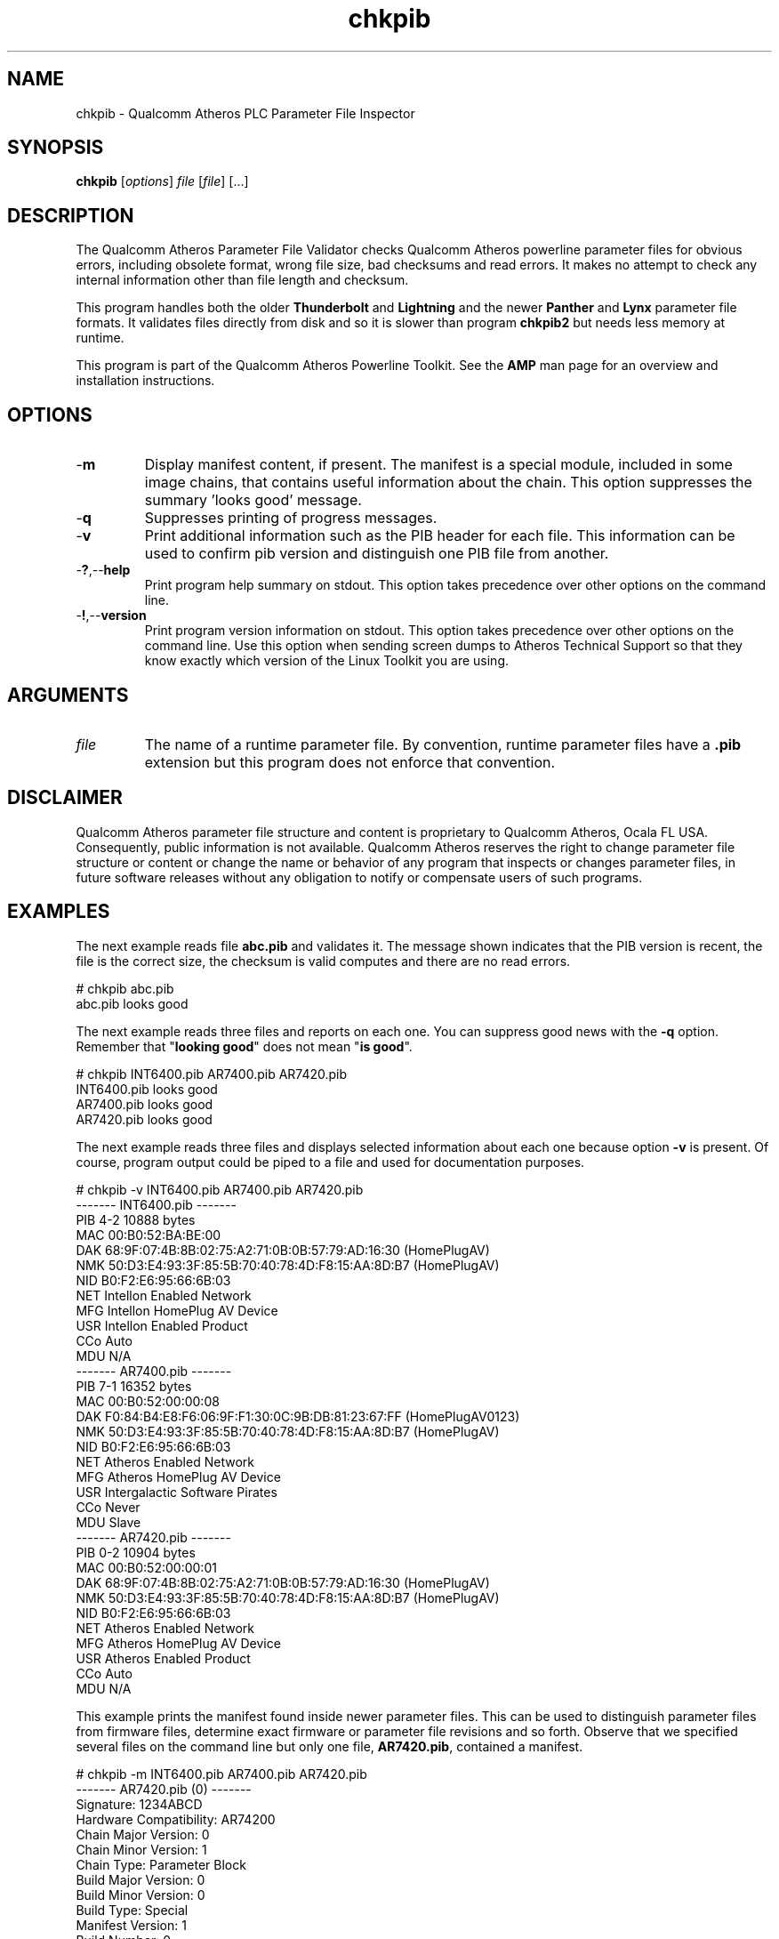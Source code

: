.TH chkpib 1 "April 2013" "plc-utils-2.1.5" "Qualcomm Atheros Powerline Toolkit"

.SH NAME
chkpib - Qualcomm Atheros PLC Parameter File Inspector

.SH SYNOPSIS
.BR chkpib
.RI [ options ]
.IR file
.RI [ file ]
[...]

.SH DESCRIPTION
The Qualcomm Atheros Parameter File Validator checks Qualcomm Atheros powerline parameter files for obvious errors, including obsolete format, wrong file size, bad checksums and read errors.
It makes no attempt to check any internal information other than file length and checksum.

.PP
This program handles both the older \fBThunderbolt\fR and \fBLightning\fR and the newer \fBPanther\fR and \fBLynx\fR parameter file formats.
It validates files directly from disk and so it is slower than program \fBchkpib2\fR but needs less memory at runtime.

.PP
This program is part of the Qualcomm Atheros Powerline Toolkit.
See the \fBAMP\fR man page for an overview and installation instructions.

.SH OPTIONS

.TP
.RB - m
Display manifest content, if present.
The manifest is a special module, included in some image chains, that contains useful information about the chain.
This option suppresses the summary 'looks good' message.

.TP
.RB - q
Suppresses printing of progress messages.

.TP
.RB - v
Print additional information such as the PIB header for each file.
This information can be used to confirm pib version and distinguish one PIB file from another.

.TP
.RB - ? ,-- help
Print program help summary on stdout.
This option takes precedence over other options on the command line.

.TP
.RB - ! ,-- version
Print program version information on stdout.
This option takes precedence over other options on the command line.
Use this option when sending screen dumps to Atheros Technical Support so that they know exactly which version of the Linux Toolkit you are using.

.SH ARGUMENTS

.TP
.IR file
The name of a runtime parameter file.
By convention, runtime parameter files have a \fB.pib\fR extension but this program does not enforce that convention.

.SH DISCLAIMER
Qualcomm Atheros parameter file structure and content is proprietary to Qualcomm Atheros, Ocala FL USA.
Consequently, public information is not available.
Qualcomm Atheros reserves the right to change parameter file structure or content or change the name or behavior of any program that inspects or changes parameter files, in future software releases without any obligation to notify or compensate users of such programs.

.SH EXAMPLES
The next example reads file \fBabc.pib\fR and validates it.
The message shown indicates that the PIB version is recent, the file is the correct size, the checksum is valid computes and there are no read errors.

.PP
   # chkpib abc.pib
   abc.pib looks good

.PP
The next example reads three files and reports on each one.
You can suppress good news with the \fB-q\fR option.
Remember that "\fBlooking good\fR" does not mean "\fBis good\fR".

.PP
   # chkpib INT6400.pib AR7400.pib AR7420.pib
   INT6400.pib looks good
   AR7400.pib looks good
   AR7420.pib looks good

.PP
The next example reads three files and displays selected information about each one because option \fB-v\fR is present.
Of course, program output could be piped to a file and used for documentation purposes.

.PP
   # chkpib -v INT6400.pib AR7400.pib AR7420.pib
   ------- INT6400.pib -------
           PIB 4-2 10888 bytes
           MAC 00:B0:52:BA:BE:00
           DAK 68:9F:07:4B:8B:02:75:A2:71:0B:0B:57:79:AD:16:30 (HomePlugAV)
           NMK 50:D3:E4:93:3F:85:5B:70:40:78:4D:F8:15:AA:8D:B7 (HomePlugAV)
           NID B0:F2:E6:95:66:6B:03
           NET Intellon Enabled Network
           MFG Intellon HomePlug AV Device
           USR Intellon Enabled Product
           CCo Auto
           MDU N/A
   ------- AR7400.pib -------
           PIB 7-1 16352 bytes
           MAC 00:B0:52:00:00:08
           DAK F0:84:B4:E8:F6:06:9F:F1:30:0C:9B:DB:81:23:67:FF (HomePlugAV0123)
           NMK 50:D3:E4:93:3F:85:5B:70:40:78:4D:F8:15:AA:8D:B7 (HomePlugAV)
           NID B0:F2:E6:95:66:6B:03
           NET Atheros Enabled Network
           MFG Atheros HomePlug AV Device
           USR Intergalactic Software Pirates
           CCo Never
           MDU Slave
   ------- AR7420.pib -------
           PIB 0-2 10904 bytes
           MAC 00:B0:52:00:00:01
           DAK 68:9F:07:4B:8B:02:75:A2:71:0B:0B:57:79:AD:16:30 (HomePlugAV)
           NMK 50:D3:E4:93:3F:85:5B:70:40:78:4D:F8:15:AA:8D:B7 (HomePlugAV)
           NID B0:F2:E6:95:66:6B:03
           NET Atheros Enabled Network
           MFG Atheros HomePlug AV Device
           USR Atheros Enabled Product
           CCo Auto
           MDU N/A

.PP
This example prints the manifest found inside newer parameter files.
This can be used to distinguish parameter files from firmware files, determine exact firmware or parameter file revisions and so forth.
Observe that we specified several files on the command line but only one file, \fBAR7420.pib\fR, contained a manifest.

.PP
   # chkpib -m INT6400.pib AR7400.pib AR7420.pib
   ------- AR7420.pib (0) -------
           Signature: 1234ABCD
           Hardware Compatibility: AR74200
           Chain Major Version: 0
           Chain Minor Version: 1
           Chain Type: Parameter Block
           Build Major Version: 0
           Build Minor Version: 0
           Build Type: Special
           Manifest Version: 1
           Build Number: 0
           Build Date: 20110811
           Build Time: 203853
           Device Type: 29728
           Build Hostname: TOR-SW-SIM04
           Build Username: buildbot
           Build Description: Custom
           Build Version String: AR-7420-FW-0_0-0_2-20110811:203853-buildbot:TOR-SW-SIM04-1-0_1

.SH SEE ALSO
.BR chkpib2 (7),
.BR getpib (7 ),
.BR modpib ( 1 ),
.BR pib2xml ( 1 ),
.BR pibcomp ( 1 ),
.BR pibdump ( 1 ),
.BR setpib ( 1 ),
.BR xml2pib ( 1 )

.SH CREDITS
 Charles Maier <charles.maier@qca.qualcomm.com>
 Nathaniel Houghton <nathaniel.houghton@qca.qualcomm.com>
